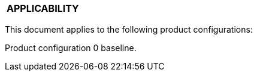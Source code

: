 [[DMC-DEMO-000-00-00-01A-020A-A.adoc]]

|===
|**APPLICABILITY**
|===

This document applies to the following product configurations:

Product configuration 0 baseline.


ifdef::CONFIG1[]
Product configuration 1 serial number beginning {CONFIG1}.
endif::CONFIG1[]

ifdef::CONFIG2[]
Product configuration 2 serial number beginning {CONFIG2}.
endif::CONFIG2[]

ifdef::CONFIG3[]
Product configuration 3 serial number beginning {CONFIG3}.
endif::CONFIG3[]
